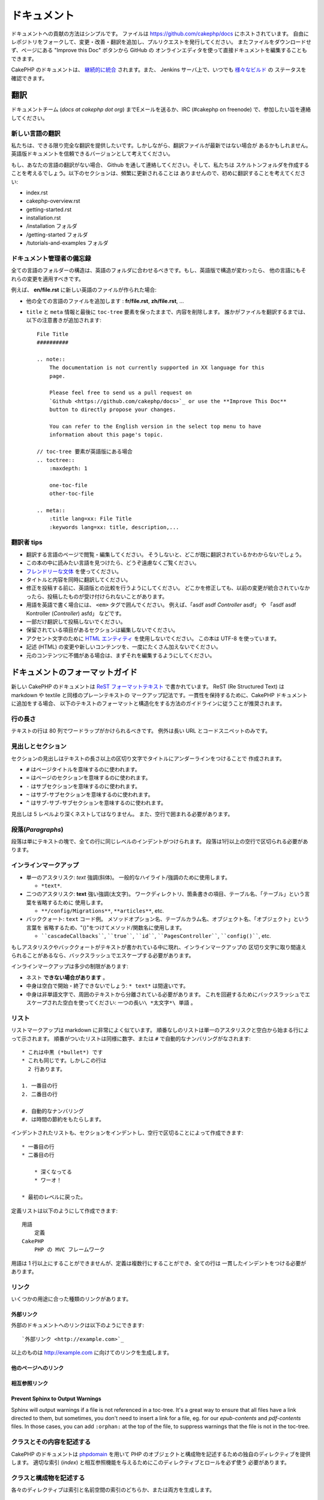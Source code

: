 ドキュメント
############

ドキュメントへの貢献の方法はシンプルです。
ファイルは https://github.com/cakephp/docs にホストされています。
自由にレポジトリをフォークして、変更・改善・翻訳を追加し、プルリクエストを発行してください。
またファイルをダウンロードせず、ページにある "Improve this Doc" ボタンから GitHub の
オンラインエディタを使って直接ドキュメントを編集することもできます。

CakePHP のドキュメントは、
`継続的に統合 <http://en.wikipedia.org/wiki/Continuous_integration>`_
されます。また、 Jenkins サーバ上で、いつでも `様々なビルド  <http://ci.cakephp.org>`_ の
ステータスを確認できます。

翻訳
====

ドキュメントチーム (*docs at cakephp dot org*) までEメールを送るか、IRC
(#cakephp on freenode) で、参加したい旨を連絡してください。

新しい言語の翻訳
------------------

私たちは、できる限り完全な翻訳を提供したいです。しかしながら、翻訳ファイルが最新ではない場合が
あるかもしれません。英語版ドキュメントを信頼できるバージョンとして考えてください。

もし、あなたの言語の翻訳がない場合、 Github を通して連絡してください。そして、私たちは
スケルトンフォルダを作成することを考えるでしょう。以下のセクションは、頻繁に更新されることは
ありませんので、初めに翻訳することを考えてください:

- index.rst
- cakephp-overview.rst
- getting-started.rst
- installation.rst
- /installation フォルダ
- /getting-started フォルダ
- /tutorials-and-examples フォルダ

ドキュメント管理者の備忘録
---------------------------

全ての言語のフォルダーの構造は、英語のフォルダに合わせるべきです。もし、英語版で構造が変わったら、
他の言語にもそれらの変更を適用すべきです。

例えば、 **en/file.rst** に新しい英語のファイルが作られた場合:

- 他の全ての言語のファイルを追加します : **fr/file.rst**, **zh/file.rst**, ...
- ``title`` と ``meta`` 情報と最後に ``toc-tree`` 要素を保ったままで、内容を削除します。
  誰かがファイルを翻訳するまでは、以下の注意書きが追加されます::

    File Title
    ##########

    .. note::
        The documentation is not currently supported in XX language for this
        page.

        Please feel free to send us a pull request on
        `Github <https://github.com/cakephp/docs>`_ or use the **Improve This Doc**
        button to directly propose your changes.

        You can refer to the English version in the select top menu to have
        information about this page's topic.

    // toc-tree 要素が英語版にある場合
    .. toctree::
        :maxdepth: 1

        one-toc-file
        other-toc-file

    .. meta::
        :title lang=xx: File Title
        :keywords lang=xx: title, description,...


翻訳者 tips
------------

- 翻訳する言語のページで閲覧・編集してください。
  そうしないと、どこが既に翻訳されているかわからないでしょう。
- この本の中に読みたい言語を見つけたら、どうぞ遠慮なくご覧ください。
- `フレンドリーな文体 <http://en.wikipedia.org/wiki/Register_(linguistics)>`_ を使ってください。
- タイトルと内容を同時に翻訳してください。
- 修正を投稿する前に、英語版との比較を行うようにしてください。
  どこかを修正しても、以前の変更が統合されていなかったら、投稿したものが受け付けられないことがあります。
- 用語を英語で書く場合には、 ``<em>`` タグで囲んでください。
  例えば、「asdf asdf *Controller* asdf」 や 「asdf asdf Kontroller (*Controller*) asfd」 などです。
- 一部だけ翻訳して投稿しないでください。
- 保留されている項目があるセクションは編集しないでください。
- アクセント文字のために
  `HTML エンティティ <http://en.wikipedia.org/wiki/List_of_XML_and_HTML_character_entity_references>`_
  を使用しないでください。
  この本は UTF-8 を使っています。
- 記述 (HTML) の変更や新しいコンテンツを、一度にたくさん加えないでください。
- 元のコンテンツに不備がある場合は、まずそれを編集するようにしてください。

ドキュメントのフォーマットガイド
================================

新しい CakePHP のドキュメントは
`ReST フォーマットテキスト <http://en.wikipedia.org/wiki/ReStructuredText>`_
で書かれています。
ReST (Re Structured Text) は markdown や textile と同様のプレーンテキストの
マークアップ記法です。一貫性を保持するために、CakePHP ドキュメントに追加をする場合、
以下のテキストのフォーマットと構造化をする方法のガイドラインに従うことが推奨されます。

行の長さ
--------

テキストの行は 80 列でワードラップがかけられるべきです。
例外は長い URL とコードスニペットのみです。

見出しとセクション
------------------

セクションの見出しはテキストの長さ以上の区切り文字でタイトルにアンダーラインをつけることで
作成されます。

- ``#`` はページタイトルを意味するのに使われます。
- ``=`` はページのセクションを意味するのに使われます。
- ``-`` はサブセクションを意味するのに使われます。
- ``~`` はサブ-サブセクションを意味するのに使われます。
- ``^`` はサブ-サブ-サブセクションを意味するのに使われます。

見出しは 5 レベルより深くネストしてはなりません。
また、空行で囲まれる必要があります。

段落(*Paragraphs*)
------------------

段落は単にテキストの塊で、全ての行に同じレベルのインデントがつけられます。
段落は1行以上の空行で区切られる必要があります。

インラインマークアップ
----------------------

* 単一のアスタリスク: *text* 強調(斜体)。
  一般的なハイライト/強調のために使用します。

  * ``*text*``.

* 二つのアスタリスク: **text** 強い強調(太文字)。
  ワークディレクトリ、箇条書きの項目、テーブル名、「テーブル」という言葉を省略するために
  使用します。

  * ``**/config/Migrations**``, ``**articles**``, etc.

* バッククォート: ``text`` コード例。
  メソッドオプション名、テーブルカラム名、オブジェクト名、「オブジェクト」という言葉を
  省略するため、"()"をつけてメソッド/関数名に使用します。

  * ````cascadeCallbacks````, ````true````, ````id````,
    ````PagesController````, ````config()````, etc.

もしアスタリスクやバッククォートがテキストが書かれている中に現れ、インラインマークアップの
区切り文字に取り間違えられることがあるなら、バックスラッシュでエスケープする必要があります。

インラインマークアップは多少の制限があります:

* ネスト **できない場合があります** 。
* 中身は空白で開始・終了できないでしょう: ``* text*`` は間違いです。
* 中身は非単語文字で、周囲のテキストから分離されている必要があります。
  これを回避するためにバックスラッシュでエスケープされた空白を使ってください:
  ``一つの長い\ *太文字*\ 単語`` 。

リスト
------

リストマークアップは markdown に非常によく似ています。
順番なしのリストは単一のアスタリスクと空白から始まる行によって示されます。
順番がついたリストは同様に数字、または ``#`` で自動的なナンバリングがなされます::

    * これは中黒 (*bullet*) です
    * これも同じです。しかしこの行は
      2 行あります。

    1. 一番目の行
    2. 二番目の行

    #. 自動的なナンバリング
    #. は時間の節約をもたらします。

インデントされたリストも、セクションをインデントし、空行で区切ることによって作成できます::

    * 一番目の行
    * 二番目の行

        * 深くなってる
        * ワーオ！

    * 最初のレベルに戻った。

定義リストは以下のようにして作成できます::

    用語
        定義
    CakePHP
        PHP の MVC フレームワーク

用語は 1 行以上にすることができませんが、定義は複数行にすることができ、全ての行は
一貫したインデントをつける必要があります。

リンク
------

いくつかの用途に合った種類のリンクがあります。

外部リンク
~~~~~~~~~~

外部のドキュメントへのリンクは以下のようにできます::

    `外部リンク <http://example.com>`_

以上のものは http://example.com に向けてのリンクを生成します。

他のページへのリンク
~~~~~~~~~~~~~~~~~~~~

.. rst:role:: doc

    ドキュメントの他のページへ ``:doc:`` ロール (*role*) を使ってリンクします。
    指定するドキュメントへ絶対パスまたは相対パス参照を用いてリンクできます。
    ``.rst`` 拡張子は省く必要があります。
    例えば、 ``:doc:`form``` が ``core-helpers/html`` に現れたとすると、
    リンクは ``core-helpers/form`` を参照します。
    もし参照が ``:doc:`/core-helpers``` であったら、どこで使われるかに関わらず、
    常に ``/core-helpers`` を参照します。

相互参照リンク
~~~~~~~~~~~~~~

.. rst:role:: ref

    ``:ref:`` ロールを使って任意のドキュメントに任意のタイトルを相互参照することができます。
    リンクのラベルはドキュメント全体に渡って一意のものに向けられる必要があります。
    クラスのメソッドのラベルを作る時は、リンクのラベルのフォーマットとして ``class-method`` を
    使うのがベストです。

    ラベルの最も一般的な使い方は上記のタイトルです。例::

        .. _ラベル名:

        セクションの見出し
        ------------------

        続きの内容..

    他の場所で、 ``:ref:`ラベル名``` を用いて上記のセクションを参照することができます。
    リンクのテキストはリンクの先にあるタイトルになります。また、
    ``:ref:`リンクテキスト <ラベル名>``` として自由にリンクのテキストを指定することができます。

Prevent Sphinx to Output Warnings
~~~~~~~~~~~~~~~~~~~~~~~~~~~~~~~~~

Sphinx will output warnings if a file is not referenced in a toc-tree. It's
a great way to ensure that all files have a link directed to them, but
sometimes, you don't need to insert a link for a file, eg. for our
`epub-contents` and `pdf-contents` files. In those cases, you can add
``:orphan:`` at the top of the file, to suppress warnings that the file is not
in the toc-tree.

クラスとその内容を記述する
--------------------------

CakePHP のドキュメントは `phpdomain
<http://pypi.python.org/pypi/sphinxcontrib-phpdomain>`_
を用いて PHP のオブジェクトと構成物を記述するための独自のディレクティブを提供します。
適切な索引 (*index*) と相互参照機能を与えるためにこのディレクティブとロールを必ず使う
必要があります。

クラスと構成物を記述する
------------------------

各々のディレクティブは索引と名前空間の索引のどちらか、または両方を生成します。

.. rst:directive:: .. php:global:: name

   このディレクティブは新規の PHP のグローバル変数を定義します。

.. rst:directive:: .. php:function:: name(signature)

   クラスに属さない新規のグローバル関数を定義します。

.. rst:directive:: .. php:const:: name

   このディレクティブは新規の定数を定義します。
   これを class ディレクティブの中でネストして使うことにより、クラス定数を作成することもできます。

.. rst:directive:: .. php:exception:: name

   このディレクティブは現在の名前空間内で新規の例外 (*Exception*) を定義します。
   コンストラクタの引数を含める書き方もできます。

.. rst:directive:: .. php:class:: name

   クラスを記述します。
   クラスに属するメソッド、属性、定数はこのディレクティブの本文の中にある必要があります::

        .. php:class:: MyClass

            クラスの説明

           .. php:method:: method($argument)

           メソッドの説明


   属性、メソッド、定数はネストする必要はありません。
   これらは単にクラス定義の後につけることができます::

        .. php:class:: MyClass

            クラスについての文

        .. php:method:: methodName()

            メソッドについての文


   .. seealso:: :rst:dir:`php:method`, :rst:dir:`php:attr`, :rst:dir:`php:const`

.. rst:directive:: .. php:method:: name(signature)

   クラスのメソッドと、その引数、返り値、例外を記述します::

        .. php:method:: instanceMethod($one, $two)

            :param string $one: 第一引数。
            :param string $two: 第二引数。
            :returns: なんらかの配列。
            :throws: InvalidArgumentException

           これはインスタンスメソッドです。

.. rst:directive:: .. php:staticmethod:: ClassName::methodName(signature)

    静的なメソッド、その引数、返り値、例外を記述します。
    オプションは :rst:dir:`php:method` を見てください。

.. rst:directive:: .. php:attr:: name

   クラスのプロパティ・属性を記述します。

Prevent Sphinx to Output Warnings
~~~~~~~~~~~~~~~~~~~~~~~~~~~~~~~~~

Sphinx will output warnings if a function is referenced in multiple files. It's
a great way to ensure that you did not add a function two times, but
sometimes, you actually want to write a function in two or more files, eg.
`debug object` is referenced in `/development/debugging` and in
`/core-libraries/global-constants-and-functions`. In this case, you can add
``:noindex:`` under the function debug to suppress warnings. Keep only
one reference **without** ``:no-index:`` to still have the function referenced::

    .. php:function:: debug(mixed $var, boolean $showHtml = null, $showFrom = true)
        :noindex:

相互参照
~~~~~~~~

以下のロールは PHP のオブジェクトを参照し、適合するディレクティブがあればリンクが生成されます:

.. rst:role:: php:func

   PHPの関数を参照します。

.. rst:role:: php:global

   ``$`` 接頭辞を持つグローバル変数を参照します。

.. rst:role:: php:const

   グローバル定数、またはクラス定数のどちらかを参照します。
   クラス定数はそのクラスが先に付けられる必要があります::

        DateTimeは :php:const:`DateTime::ATOM` 定数を持ちます。

.. rst:role:: php:class

   名前でクラスを参照します::

     :php:class:`ClassName`

.. rst:role:: php:meth

   クラスのメソッドを参照します。
   このロールは両方の種類のメソッドをサポートします::

     :php:meth:`DateTime::setDate`
     :php:meth:`Classname::staticMethod`

.. rst:role:: php:attr

   オブジェクトの属性を参照します::

      :php:attr:`ClassName::$propertyName`

.. rst:role:: php:exc

   例外を参照します。


ソースコード
------------

段落の終わりの ``::`` を用いて、リテラルコードブロックを生成します。
リテラルブロックはインデントされる必要があり、各段落のように単一の行で区切られる必要があります::

    これは段落です::

        while ($i--) {
            doStuff()
        }

    これは普通のテキストの再開です。

リテラルテキストは変更やフォーマットがされず、1レベル分のインデントが削除されたものが残ります。


注意と警告
----------

重要なヒント、特別な注記、潜在的な危険を読者に知らせるためにしたいことがしばしばあります。
sphinx の警告 (*Admonitions*) は、まさにそのために使われます。
警告には 5 つの種類があります。

* ``.. tip::`` tip は面白い情報や重要な情報を文書化、または再反復するために使用されています。
  ディレクティブの内容は完結した文章で書かれ、また全ての適切な句読点を含める必要があります。
* ``.. note::`` note は情報の特に重要なもののひとつを文書化するために使用されています。
  ディレクティブの内容は完結した文章で書かれ、また全ての適切な句読点を含める必要があります。
* ``.. warning::`` warning は潜在的な障害、またはセキュリティに関する情報を文書化するために使用されています。
  ディレクティブの内容は完結した文章で書かれ、また全ての適切な句読点を含める必要があります。
* ``.. versionadded:: X.Y.Z`` "version added" 警告は、上記の機能が
  ``X.Y.Z`` バージョンで追加された新しい機能であることを示すために使用されます。
* ``.. deprecated:: X.Y.Z`` "version added" 警告の反対で、"deprecated" 警告は、
  ``X.Y.Z`` バージョンから非推奨になった機能の告知のために使用されます。

全ての警告は同じようになります::

    .. note::

        インデントされ空の行に挟まれます。
        段落と一緒です。

    この文はnoteの一部ではありません。

サンプル
~~~~~~~~

.. tip::

    これは忘れがちで役に立つ一言です。

.. note::

    ここに注意を払う必要があります。

.. warning::

    危険に晒されるかもしれません。

.. versionadded:: 2.6.3

    バージョン 2.6.3 で素晴らしい機能が追加されました。

.. deprecated:: 2.6.3

    バージョン 2.6.3 で古い機能は非推奨になりました。


.. meta::
    :title lang=ja: Documentation
    :keywords lang=ja: partial translations,translation efforts,html entities,text markup,asfd,asdf,structured text,english content,markdown,formatted text,dot org,repo,consistency,translator,freenode,textile,improvements,syntax,cakephp,submission
